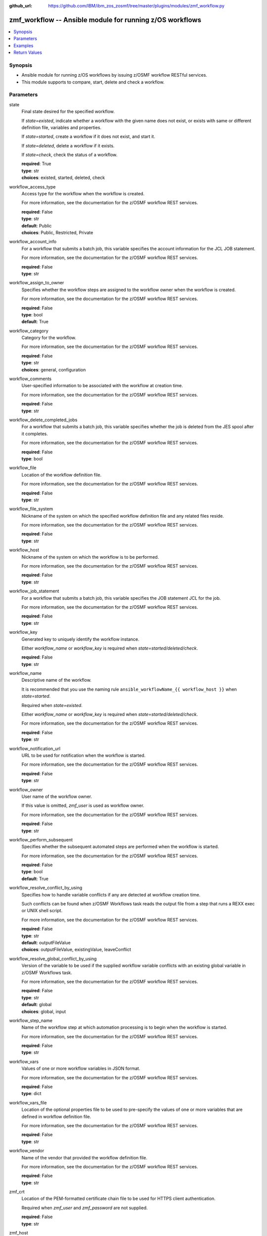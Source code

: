 
:github_url: https://github.com/IBM/ibm_zos_zosmf/tree/master/plugins/modules/zmf_workflow.py

.. _zmf_workflow_module:


zmf_workflow -- Ansible module for running z/OS workflows
=========================================================



.. contents::
   :local:
   :depth: 1
   

Synopsis
--------
- Ansible module for running z/OS workflows by issuing z/OSMF workflow RESTful services.
- This module supports to compare, start, delete and check a workflow.





Parameters
----------


 
     
state
  Final state desired for the specified workflow.

  If *state=existed*, indicate whether a workflow with the given name does not exist, or exists with same or different definition file, variables and properties.


  If *state=started*, create a workflow if it does not exist, and start it.


  If *state=deleted*, delete a workflow if it exists.


  If *state=check*, check the status of a workflow.



  | **required**: True
  | **type**: str
  | **choices**: existed, started, deleted, check


 
     
workflow_access_type
  Access type for the workflow when the workflow is created.

  For more information, see the documentation for the z/OSMF workflow REST services.


  | **required**: False
  | **type**: str
  | **default**: Public
  | **choices**: Public, Restricted, Private


 
     
workflow_account_info
  For a workflow that submits a batch job, this variable specifies the account information for the JCL JOB statement.

  For more information, see the documentation for the z/OSMF workflow REST services.


  | **required**: False
  | **type**: str


 
     
workflow_assign_to_owner
  Specifies whether the workflow steps are assigned to the workflow owner when the workflow is created.

  For more information, see the documentation for the z/OSMF workflow REST services.


  | **required**: False
  | **type**: bool
  | **default**: True


 
     
workflow_category
  Category for the workflow.

  For more information, see the documentation for the z/OSMF workflow REST services.


  | **required**: False
  | **type**: str
  | **choices**: general, configuration


 
     
workflow_comments
  User-specified information to be associated with the workflow at creation time.

  For more information, see the documentation for the z/OSMF workflow REST services.


  | **required**: False
  | **type**: str


 
     
workflow_delete_completed_jobs
  For a workflow that submits a batch job, this variable specifies whether the job is deleted from the JES spool after it completes.

  For more information, see the documentation for the z/OSMF workflow REST services.


  | **required**: False
  | **type**: bool


 
     
workflow_file
  Location of the workflow definition file.

  For more information, see the documentation for the z/OSMF workflow REST services.


  | **required**: False
  | **type**: str


 
     
workflow_file_system
  Nickname of the system on which the specified workflow definition file and any related files reside.

  For more information, see the documentation for the z/OSMF workflow REST services.


  | **required**: False
  | **type**: str


 
     
workflow_host
  Nickname of the system on which the workflow is to be performed.

  For more information, see the documentation for the z/OSMF workflow REST services.


  | **required**: False
  | **type**: str


 
     
workflow_job_statement
  For a workflow that submits a batch job, this variable specifies the JOB statement JCL for the job.

  For more information, see the documentation for the z/OSMF workflow REST services.


  | **required**: False
  | **type**: str


 
     
workflow_key
  Generated key to uniquely identify the workflow instance.

  Either *workflow_name* or *workflow_key* is required when *state=started/deleted/check*.


  | **required**: False
  | **type**: str


 
     
workflow_name
  Descriptive name of the workflow.

  It is recommended that you use the naming rule ``ansible_workflowName_{{ workflow_host }}`` when *state=started*.

  Required when *state=existed*.

  Either *workflow_name* or *workflow_key* is required when *state=started/deleted/check*.

  For more information, see the documentation for the z/OSMF workflow REST services.


  | **required**: False
  | **type**: str


 
     
workflow_notification_url
  URL to be used for notification when the workflow is started.

  For more information, see the documentation for the z/OSMF workflow REST services.


  | **required**: False
  | **type**: str


 
     
workflow_owner
  User name of the workflow owner.

  If this value is omitted, *zmf_user* is used as workflow owner.

  For more information, see the documentation for the z/OSMF workflow REST services.


  | **required**: False
  | **type**: str


 
     
workflow_perform_subsequent
  Specifies whether the subsequent automated steps are performed when the workflow is started.

  For more information, see the documentation for the z/OSMF workflow REST services.


  | **required**: False
  | **type**: bool
  | **default**: True


 
     
workflow_resolve_conflict_by_using
  Specifies how to handle variable conflicts if any are detected at workflow creation time.

  Such conflicts can be found when z/OSMF Workflows task reads the output file from a step that runs a REXX exec or UNIX shell script.

  For more information, see the documentation for the z/OSMF workflow REST services.


  | **required**: False
  | **type**: str
  | **default**: outputFileValue
  | **choices**: outputFileValue, existingValue, leaveConflict


 
     
workflow_resolve_global_conflict_by_using
  Version of the variable to be used if the supplied workflow variable conflicts with an existing global variable in z/OSMF Workflows task.

  For more information, see the documentation for the z/OSMF workflow REST services.


  | **required**: False
  | **type**: str
  | **default**: global
  | **choices**: global, input


 
     
workflow_step_name
  Name of the workflow step at which automation processing is to begin when the workflow is started.

  For more information, see the documentation for the z/OSMF workflow REST services.


  | **required**: False
  | **type**: str


 
     
workflow_vars
  Values of one or more workflow variables in JSON format.

  For more information, see the documentation for the z/OSMF workflow REST services.


  | **required**: False
  | **type**: dict


 
     
workflow_vars_file
  Location of the optional properties file to be used to pre-specify the values of one or more variables that are defined in workflow definition file.

  For more information, see the documentation for the z/OSMF workflow REST services.


  | **required**: False
  | **type**: str


 
     
workflow_vendor
  Name of the vendor that provided the workflow definition file.

  For more information, see the documentation for the z/OSMF workflow REST services.


  | **required**: False
  | **type**: str


 
     
zmf_crt
  Location of the PEM-formatted certificate chain file to be used for HTTPS client authentication.

  Required when *zmf_user* and *zmf_password* are not supplied.


  | **required**: False
  | **type**: str


 
     
zmf_host
  Hostname of the z/OSMF server.


  | **required**: True
  | **type**: str


 
     
zmf_key
  Location of the PEM-formatted file with your private key to be used for HTTPS client authentication.

  Required when *zmf_user* and *zmf_password* are not supplied.


  | **required**: False
  | **type**: str


 
     
zmf_password
  Password to be used for authenticating with z/OSMF server.

  Required when *zmf_crt* and *zmf_key* are not supplied.

  If *zmf_crt* and *zmf_key* are supplied, *zmf_user* and *zmf_password* are ignored.


  | **required**: False
  | **type**: str


 
     
zmf_port
  Port number of the z/OSMF server.


  | **required**: False
  | **type**: int


 
     
zmf_user
  User name to be used for authenticating with z/OSMF server.

  Required when *zmf_crt* and *zmf_key* are not supplied.

  If *zmf_crt* and *zmf_key* are supplied, *zmf_user* and *zmf_password* are ignored.


  | **required**: False
  | **type**: str




Examples
--------

.. code-block:: yaml+jinja

   
   - name: Compare whether a workflow with the given name already exists and has the same definition file, variables and properties
     zmf_workflow:
       state: "existed"
       zmf_host: "sample.ibm.com"
       workflow_name: "ansible_sample_workflow_SY1"
       workflow_file: "/var/zosmf/workflow_def/workflow_sample_automation_steps.xml"
       workflow_host: "SY1"

   - name: Create a workflow if it does not exist, and start it
     zmf_workflow:
       state: "started"
       zmf_host: "sample.ibm.com"
       workflow_name: "ansible_sample_workflow_SY1"
       workflow_file: "/var/zosmf/workflow_def/workflow_sample_automation_steps.xml"
       workflow_host: "SY1"

   - name: Delete a workflow if it exists
     zmf_workflow:
       state: "deleted"
       zmf_host: "sample.ibm.com"
       workflow_name: "ansible_sample_workflow_SY1"

   - name: Check the status of a workflow
     zmf_workflow:
       state: "check"
       zmf_host: "sample.ibm.com"
       workflow_name: "ansible_sample_workflow_SY1"










Return Values
-------------

   
      
   changed
        Indicates if any change is made during the module operation.

        If `state=existed/check`, always return false.

        If `state=started` and the workflow is started, return true.

        If `state=deleted` and the workflow is deleted, return true.


        | **returned**: always 
        | **type**: bool


   
      
   message
        The output message generated by the module.

        If `state=existed`, indicate whether a workflow with the given name does not exist, or exists with same or different definition file, variables and properties.

        If `state=started`, indicate whether the workflow is started.

        If `state=deleted`, indicate whether the workflow to be deleted does not exist or is deleted.

        If `state=check`, indicate whether the workflow is completed, is not completed, or is still in progress.


        | **returned**: on success 
        | **type**: str

        **sample**: ::

                  "Workflow instance named: ansible_sample_workflow_SY1 with same definition file, variables and properties is found."

                  "Workflow instance named: ansible_sample_workflow_SY1 with different definition file is found."

                  "Workflow instance named: ansible_sample_workflow_SY1 is started, you can use state=check to check its final status."

                  "Workflow instance named: ansible_sample_workflow_SY1 is still in progress."

                  "Workflow instance named: ansible_sample_workflow_SY1 is completed"

                  "Workflow instance named: ansible_sample_workflow_SY1 is deleted."

                  "Workflow instance named: ansible_sample_workflow_SY1 does not exist."



   
      
   workflow_key
        Generated key to uniquely identify the existing or started workflow.


        | **returned**: on success when `state=existed/started` 
        | **type**: str

        **sample**: ::

                  "2535b19e-a8c3-4a52-9d77-e30bb920f912"



   
      
   same_workflow_instance
        Indicate whether the existing workflow has the same or different definition file, variables and properties.


        | **returned**: on success when `state=existed` 
        | **type**: bool


   
      
   waiting
        Indicate whether it needs to wait and check again because the workflow is still in progress.


        | **returned**: on success when `state=check` 
        | **type**: bool


   
      
   completed
        Indicate whether the workflow is completed.


        | **returned**: on success when `state=existed/check` 
        | **type**: bool


   
      
   deleted
        Indicate whether the workflow is deleted.


        | **returned**: on success when `state=deleted` 
        | **type**: bool



